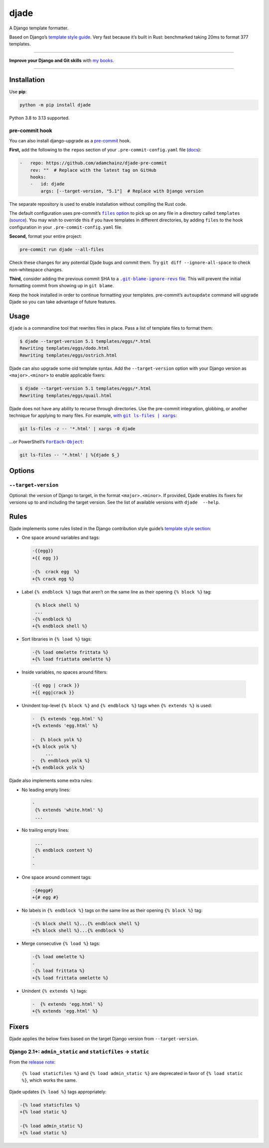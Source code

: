 =====
djade
=====

.. image:: https://img.shields.io/github/actions/workflow/status/adamchainz/djade/main.yml.svg?branch=main&style=for-the-badge
   :target: https://github.com/adamchainz/djade/actions?workflow=CI

.. image:: https://img.shields.io/badge/Coverage-100%25-success?style=for-the-badge
   :target: https://github.com/adamchainz/djade/actions?workflow=CI

.. image:: https://img.shields.io/pypi/v/djade.svg?style=for-the-badge
   :target: https://pypi.org/project/djade/

.. image:: https://img.shields.io/badge/code%20style-black-000000.svg?style=for-the-badge
   :target: https://github.com/psf/black

.. image:: https://img.shields.io/badge/pre--commit-enabled-brightgreen?logo=pre-commit&logoColor=white&style=for-the-badge
   :target: https://github.com/pre-commit/pre-commit
   :alt: pre-commit

.. figure:: https://raw.githubusercontent.com/adamchainz/djade/main/logo.svg
   :alt: Any color you like, as long as it’s jade.

..

A Django template formatter.

Based on Django’s `template style guide <https://docs.djangoproject.com/en/dev/internals/contributing/writing-code/coding-style/#template-style>`__.
Very fast because it’s built in Rust: benchmarked taking 20ms to format 377 templates.

----

**Improve your Django and Git skills** with `my books <https://adamj.eu/books/>`__.

----

Installation
============

Use **pip**:

.. code-block:: sh

    python -m pip install djade

Python 3.8 to 3.13 supported.

pre-commit hook
---------------

You can also install django-upgrade as a `pre-commit <https://pre-commit.com/>`__ hook.

**First,** add the following to the ``repos`` section of your ``.pre-commit-config.yaml`` file (`docs <https://pre-commit.com/#plugins>`__):

.. code-block:: yaml

    -   repo: https://github.com/adamchainz/djade-pre-commit
        rev: ""  # Replace with the latest tag on GitHub
        hooks:
        -   id: djade
            args: [--target-version, "5.1"]  # Replace with Django version

The separate repository is used to enable installation without compiling the Rust code.

The default configuration uses pre-commit’s |files option|__ to pick up on any file in a directory called ``templates`` (`source <https://github.com/adamchainz/djade-pre-commit/blob/main/.pre-commit-hooks.yaml>`__).
You may wish to override this if you have templates in different directories, by adding ``files`` to the hook configuration in your ``.pre-commit-config.yaml`` file.

.. |files option| replace:: ``files`` option
__ https://pre-commit.com/#creating-new-hooks

**Second,** format your entire project:

.. code-block:: sh

    pre-commit run djade --all-files

Check these changes for any potential Djade bugs and commit them.
Try ``git diff --ignore-all-space`` to check non-whitespace changes.

**Third,** consider adding the previous commit SHA to a |.git-blame-ignore-revs file|__.
This will prevent the initial formatting commit from showing up in ``git blame``.

.. |.git-blame-ignore-revs file| replace:: ``.git-blame-ignore-revs`` file
__ https://docs.github.com/en/repositories/working-with-files/using-files/viewing-a-file#ignore-commits-in-the-blame-view

Keep the hook installed in order to continue formatting your templates.
pre-commit’s ``autoupdate`` command will upgrade Djade so you can take advantage of future features.

Usage
=====

``djade`` is a commandline tool that rewrites files in place.
Pass a list of template files to format them:

.. code-block:: console

    $ djade --target-version 5.1 templates/eggs/*.html
    Rewriting templates/eggs/dodo.html
    Rewriting templates/eggs/ostrich.html

Djade can also upgrade some old template syntax.
Add the ``--target-version`` option with your Django version as ``<major>.<minor>`` to enable applicable fixers:

.. code-block:: console

    $ djade --target-version 5.1 templates/eggs/*.html
    Rewriting templates/eggs/quail.html

Djade does not have any ability to recurse through directories.
Use the pre-commit integration, globbing, or another technique for applying to many files.
For example, |with git ls-files pipe xargs|_:

.. |with git ls-files pipe xargs| replace:: with ``git ls-files | xargs``
.. _with git ls-files pipe xargs: https://adamj.eu/tech/2022/03/09/how-to-run-a-command-on-many-files-in-your-git-repository/

.. code-block:: sh

    git ls-files -z -- '*.html' | xargs -0 djade

…or PowerShell’s |ForEach-Object|__:

.. |ForEach-Object| replace:: ``ForEach-Object``
__ https://learn.microsoft.com/en-us/powershell/module/microsoft.powershell.core/foreach-object

.. code-block:: powershell

    git ls-files -- '*.html' | %{djade $_}

Options
=======

``--target-version``
--------------------

Optional: the version of Django to target, in the format ``<major>.<minor>``.
If provided, Djade enables its fixers for versions up to and including the target version.
See the list of available versions with ``djade  --help``.

Rules
=====

Djade implements some rules listed in the Django contribution style guide’s `template style section <https://docs.djangoproject.com/en/dev/internals/contributing/writing-code/coding-style/#template-style>`__:

* One space around variables and tags:

  .. code-block:: diff

      -{{egg}}
      +{{ egg }}

      -{%  crack egg  %}
      +{% crack egg %}

* Label ``{% endblock %}`` tags that aren’t on the same line as their opening ``{% block %}`` tag:

  .. code-block:: diff

       {% block shell %}
       ...
      -{% endblock %}
      +{% endblock shell %}

* Sort libraries in ``{% load %}`` tags:

  .. code-block:: diff

      -{% load omelette frittata %}
      +{% load friattata omelette %}

* Inside variables, no spaces around filters:

 .. code-block::

    -{{ egg | crack }}
    +{{ egg|crack }}

* Unindent top-level ``{% block %}`` and ``{% endblock %}`` tags when ``{% extends %}`` is used:

  .. code-block:: diff

      -  {% extends 'egg.html' %}
      +{% extends 'egg.html' %}

      -  {% block yolk %}
      +{% block yolk %}
           ...
      -  {% endblock yolk %}
      +{% endblock yolk %}

Djade also implements some extra rules:

* No leading empty lines:

  .. code-block:: diff

      -
       {% extends 'white.html' %}
       ...

* No trailing empty lines:

  .. code-block:: diff

       ...
       {% endblock content %}
      -
      -

* One space around comment tags:

  .. code-block:: diff

    -{#egg#}
    +{# egg #}

* No labels in ``{% endblock %}`` tags on the same line as their opening ``{% block %}`` tag:

  .. code-block:: diff

      -{% block shell %}...{% endblock shell %}
      +{% block shell %}...{% endblock %}

* Merge consecutive ``{% load %}`` tags:

  .. code-block:: diff

      -{% load omelette %}
      -
      -{% load frittata %}
      +{% load frittata omelette %}


* Unindent ``{% extends %}`` tags:

  .. code-block:: diff

      -  {% extends 'egg.html' %}
      +{% extends 'egg.html' %}

Fixers
======

Djade applies the below fixes based on the target Django version from ``--target-version``.

Django 2.1+: ``admin_static`` and ``staticfiles`` -> ``static``
---------------------------------------------------------------

From the `release note <https://docs.djangoproject.com/en/2.1/releases/2.1/#features-deprecated-in-2-1>`__:

    ``{% load staticfiles %}`` and ``{% load admin_static %}`` are deprecated in favor of ``{% load static %}``, which works the same.

Djade updates ``{% load %}`` tags appropriately:

.. code-block:: diff

    -{% load staticfiles %}
    +{% load static %}

    -{% load admin_static %}
    +{% load static %}
